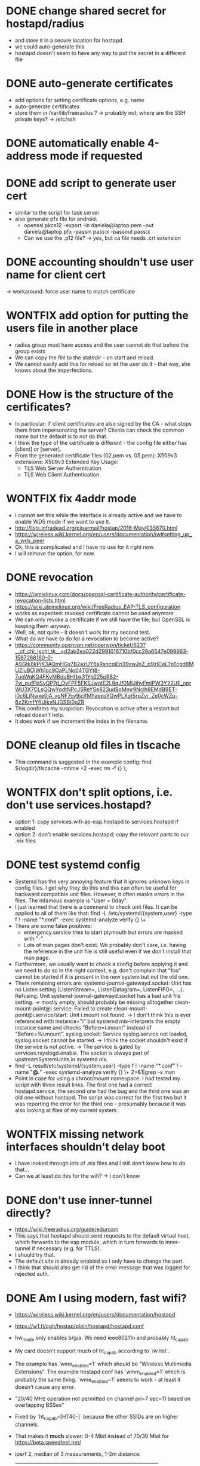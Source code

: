 * DONE change shared secret for hostapd/radius
  - and store it in a secure location for hostapd
  - we could auto-generate this
  - hostapd doesn't seem to have any way to put the secret in a different file
* DONE auto-generate certificates
  - add options for setting certificate options, e.g. name
  - auto-generate certificates
  - store them in /var/lib/freeradius ?
    -> probably not; where are the SSH private keys? -> /etc/ssh
* DONE automatically enable 4-address mode if requested
* DONE add script to generate user cert
  - similar to the script for task server
  - also generate pfx file for android:
    - openssl pkcs12 -export -in daniela@laptop.pem -out daniela@laptop.pfx -passin pass:x -passout pass:x
    - Can we use the .p12 file?
      -> yes, but ca file needs .crt extension
* DONE accounting shouldn't use user name for client cert
  -> workaround: force user name to match certificate
* WONTFIX add option for putting the users file in another place
  - radius group must have access and the user cannot do that before the group exists
  - We can copy the file to the statedir - on start and reload.
  - We cannot easily add this for reload so let the user do it - that way, she knows
    about the imperfections.
* DONE How is the structure of the certificates?
  - In particular: If client certificates are also signed by the CA - what stops them from impersonating
    the server? Clients can check the common name but the default is to not do that.
  - I think the type of the certificate is different - the config file either has [client]
    or [server].
  - From the generated certificate files (02.pem vs. 05.pem):
      X509v3 extensions:
        X509v3 Extended Key Usage: 
    -     TLS Web Server Authentication
    +     TLS Web Client Authentication
* WONTFIX fix 4addr mode
  - I cannot set this while the interface is already active and we have to enable WDS mode
    if we want to use it.
  - http://lists.infradead.org/pipermail/hostap/2016-May/035670.html
  - https://wireless.wiki.kernel.org/en/users/documentation/iw#setting_up_a_wds_peer
  - Ok, this is complicated and I have no use for it right now.
  - I will remove the option, for now.
* DONE revocation
  - https://jamielinux.com/docs/openssl-certificate-authority/certificate-revocation-lists.html
  - https://wiki.alpinelinux.org/wiki/FreeRadius_EAP-TLS_configuration
  - works as expected: revoked certificate cannot be used anymore
  - We can only revoke a certificate if we still have the file; but OpenSSL is keeping them anyway.
  - Well, ok, not quite - it doesn't work for my second test.
  - What do we have to do for a revocation to become active?
  - https://community.openvpn.net/openvpn/ticket/623?__cf_chl_jschl_tk__=d2ab2ea022d2991016710bf0cc28a6547e099963-1587268160-0-ASGtk8kPjK3AQmHGs7B2azUY6sRsncqiEn39xwJnZ_p9zICeLTpTcgd8MUZluBOIWh1oc9OaPLNo04TGYt8-7ueWqKQ4FKyMBduBHfbx31Yp225pR82-7w_pufFbSyQP7d_OyFPF5FKSJwqtE2L8qJf0MIJihyFmIPW3Y22UE_oprWU3X7CLsQQwYodtNPcJSReYSe823udBoMmr9Nclh8EMdB9ET-i0c6LjNwxe0jA_xgNF7cy9jclfMhaepsYQwPLXgt5rpZyr_Ze0cWZp-6z2KmfYfIUjkvNJGSBi0pZR
  - This confirms my suspicion: Revocation is active after a restart but reload doesn't help.
  - It does work if we increment the index in the filename.
* DONE cleanup old files in tlscache
  - This command is suggested in the example config: find ${logdir}/tlscache -mtime +2 -exec rm -f {} \;
* WONTFIX don't split options, i.e. don't use services.hostapd?
  - option 1: copy services.wifi-ap-eap.hostapd to services.hostapd if enabled
  - option 2: don't enable services.hostapd; copy the relevant parts to our .nix files
* DONE test systemd config
  - Systemd has the very annoying feature that it ignores unknown keys in config files. I get why they
    do this and this can often be useful for backward compatible unit files. However, it often masks
    errors in the files. The infamous example is "User = 0day".
  - I just learned that there is a command to check unit files. It can be applied to all of them like that:
    find -L /etc/systemd/{system,user} -type f ! -name "*.conf" -exec systemd-analyze verify {} \+
  - There are some false positives:
    - emergency.service tries to start plymouth but errors are masked with "-".
    - Lots of man pages don't exist. We probably don't care, i.e. having the reference in the unit file is
      still useful even if we don't install that man page.
  - Furthermore, we usually want to check a config before applying it and we need to do so in the right
    context, e.g. don't complain that "foo" cannot be started if it is present in the new system but not
    the old one.
  - There remaining errors are:
    systemd-journal-gatewayd.socket: Unit has no Listen setting (ListenStream=, ListenDatagram=, ListenFIFO=, ...). Refusing.
    Unit systemd-journal-gatewayd.socket has a bad unit file setting.
      -> mostly empty, should probably be missing alltogether
    clean-mount-point@i.service: Failed to create clean-mount-point@i.service/start: Unit i.mount not found.
      -> I don't think this is ever referenced with instance="i" but systemd mis-interprets the empty instance name
         and checks "Before=i.mount" instead of "Before=%i.mount".
    syslog.socket: Service syslog.service not loaded, syslog.socket cannot be started.
      -> I think the socket shouldn't exist if the service is not active.
      -> The service is gated by services.rsyslogd.enable. The socket is always part of upstreamSystemUnits in systemd.nix.
  - find -L result/etc/systemd/{system,user} -type f ! -name "*.conf" ! -name "*@.*" -exec systemd-analyze verify {} \+ 2>&1|grep -v man
  - Point in case for using a chroot/mount namespace: I had tested my script with three result links. The first one had
    a correct hostapd.service, the second one had the bug and the third one was an old one without hostapd. The script
    was correct for the first two but it was reporting the error for the third one - presumably because it was also
    looking at files of my current system.
* WONTFIX missing network interfaces shouldn't delay boot
  - I have looked through lots of .nix files and I still don't know how to do that...
  - Can we at least do this for the wifi? -> I don't know

* DONE don't use inner-tunnel directly?
CLOSED: [2020-05-02 Sat 20:16]
- https://wiki.freeradius.org/guide/eduroam
- This says that hostapd should send requests to the default virtual host, which forwards to the eap module,
  which in turn forwards to inner-tunnel if necessary (e.g. for TTLS).
- I should try that.
- The default site is already enabled so I only have to change the port.
- I think that should also get rid of the error message that was logged for rejected auth.
* DONE Am I using modern, fast wifi?
CLOSED: [2020-05-02 Sat 22:09]
- https://wireless.wiki.kernel.org/en/users/documentation/hostapd
- https://w1.fi/cgit/hostap/plain/hostapd/hostapd.conf
- hw_mode only enables b/g/a. We need ieee80211n and probably ht_capab.
- My card doesn't support much of ht_capab according to `iw list`.
- The example has `wme_enabled=1` which should be "Wireless Multimedia Extensions".
  The example hostapd.conf has `wmm_enabled=1` which is probably the same thing.
  `wme_enabled=1` seems to work - at least it doesn't cause any error.
- "20/40 MHz operation not permitted on channel pri=7 sec=11 based on overlapping BSSes"
- Fixed by `ht_capab=[HT40-]` because the other SSIDs are on higher channels.
- That makes it *much* slower: 0-4 Mbit instead of 70/30 Mbit for
  https://beta.speedtest.net/
- iperf 2, median of 3 measurements, 1-2m distance:
  | settings            | laptop -> ap | ap -> laptop |
  |---------------------+--------------+--------------|
  | g, no n             |           24 |         25.5 |
  | ieee80211n=1        |  69 Mbit, 84 |  62 Mbit, 85 |
  | ht40-               |  2, 0.07, 16 |   10, 0.8, 2 |
  | ht20-               |           91 |           86 |
  | ht20+               |           92 |           87 |
  | ht20-, wme=1        |           91 |           87 |
  | ht20-, wmm=1        |           91 |           87 |
  | ch=1, ht40+, wmm    |         10.5 |            3 |
  | ht20-, w/ usb cable |            9 |           10 |
  | w/o cable again     |           52 |           28 |
* DONE off-topic: weird setting of TMPDIR/TEMPDIR
CLOSED: [2020-05-02 Sat 22:47]
- `nix-shell -p openssl` has all of TEMPDIR, TEMP, TMPDIR, TMP set to /run/user/0.
- A normal shell doesn't have that. `mktemp` creates files in /tmp.
- That difference means that emacsclient won't work in nix-shell because it tries to
  connect to the wrong socket.
* TODO put clients into different VLANs
  - How do we add additional attributes when using certificates? Can we do that in the users file anyway?
  - What do we have to do to make VLANs work? Can we do something other than VLANs, e.g. bridge some users
    to ethernet and others to a private bridge for VMs?

* TODO publish the config somewhere
* TODO maybe add something that creates graphs from accounting data
  - bandwidth per day/hour; total and per device/user
* TODO test with ESP32
  - https://github.com/espressif/esp-idf/issues/1297
  - SHA1, 2048 bit
  - probably fixed: https://github.com/espressif/esp-idf/commit/bc97b0f380210b97b7fd98c5f304af7e83c28b7f
  - We are using SHA256 and 2048 bit. This should work with the fix for SHA256.

